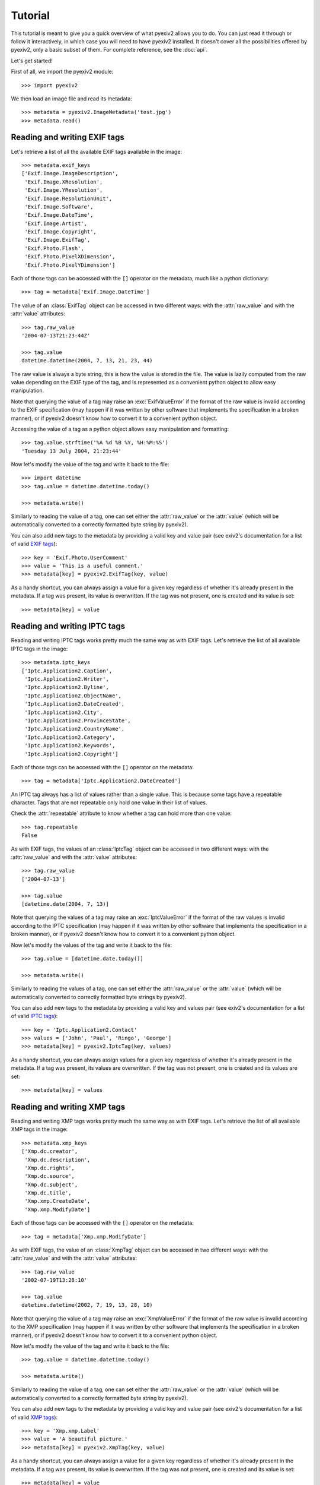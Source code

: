 Tutorial
========

This tutorial is meant to give you a quick overview of what pyexiv2 allows you
to do. You can just read it through or follow it interactively, in which case
you will need to have pyexiv2 installed.
It doesn't cover all the possibilities offered by pyexiv2, only a basic subset
of them. For complete reference, see the :doc:`api`.

Let's get started!

First of all, we import the pyexiv2 module::

  >>> import pyexiv2

We then load an image file and read its metadata::

  >>> metadata = pyexiv2.ImageMetadata('test.jpg')
  >>> metadata.read()

Reading and writing EXIF tags
#############################

Let's retrieve a list of all the available EXIF tags available in the image::

  >>> metadata.exif_keys
  ['Exif.Image.ImageDescription',
   'Exif.Image.XResolution',
   'Exif.Image.YResolution',
   'Exif.Image.ResolutionUnit',
   'Exif.Image.Software',
   'Exif.Image.DateTime',
   'Exif.Image.Artist',
   'Exif.Image.Copyright',
   'Exif.Image.ExifTag',
   'Exif.Photo.Flash',
   'Exif.Photo.PixelXDimension',
   'Exif.Photo.PixelYDimension']

Each of those tags can be accessed with the ``[]`` operator on the metadata,
much like a python dictionary::

  >>> tag = metadata['Exif.Image.DateTime']

The value of an :class:`ExifTag` object can be accessed in two different ways:
with the :attr:`raw_value` and with the :attr:`value` attributes::

  >>> tag.raw_value
  '2004-07-13T21:23:44Z'

  >>> tag.value
  datetime.datetime(2004, 7, 13, 21, 23, 44)

The raw value is always a byte string, this is how the value is stored in the
file. The value is lazily computed from the raw value depending on the EXIF type
of the tag, and is represented as a convenient python object to allow easy
manipulation.

Note that querying the value of a tag may raise an :exc:`ExifValueError` if the
format of the raw value is invalid according to the EXIF specification (may
happen if it was written by other software that implements the specification in
a broken manner), or if pyexiv2 doesn't know how to convert it to a convenient
python object.

Accessing the value of a tag as a python object allows easy manipulation and
formatting::

  >>> tag.value.strftime('%A %d %B %Y, %H:%M:%S')
  'Tuesday 13 July 2004, 21:23:44'

Now let's modify the value of the tag and write it back to the file::

  >>> import datetime
  >>> tag.value = datetime.datetime.today()

  >>> metadata.write()

Similarly to reading the value of a tag, one can set either the
:attr:`raw_value` or the :attr:`value` (which will be automatically converted to
a correctly formatted byte string by pyexiv2).

You can also add new tags to the metadata by providing a valid key and value
pair (see exiv2's documentation for a list of valid
`EXIF tags <http://exiv2.org/tags.html>`_)::

  >>> key = 'Exif.Photo.UserComment'
  >>> value = 'This is a useful comment.'
  >>> metadata[key] = pyexiv2.ExifTag(key, value)

As a handy shortcut, you can always assign a value for a given key regardless
of whether it's already present in the metadata.
If a tag was present, its value is overwritten.
If the tag was not present, one is created and its value is set::

  >>> metadata[key] = value


Reading and writing IPTC tags
#############################

Reading and writing IPTC tags works pretty much the same way as with EXIF tags.
Let's retrieve the list of all available IPTC tags in the image::

  >>> metadata.iptc_keys
  ['Iptc.Application2.Caption',
   'Iptc.Application2.Writer',
   'Iptc.Application2.Byline',
   'Iptc.Application2.ObjectName',
   'Iptc.Application2.DateCreated',
   'Iptc.Application2.City',
   'Iptc.Application2.ProvinceState',
   'Iptc.Application2.CountryName',
   'Iptc.Application2.Category',
   'Iptc.Application2.Keywords',
   'Iptc.Application2.Copyright']

Each of those tags can be accessed with the ``[]`` operator on the metadata::

  >>> tag = metadata['Iptc.Application2.DateCreated']

An IPTC tag always has a list of values rather than a single value.
This is because some tags have a repeatable character.
Tags that are not repeatable only hold one value in their list of values.

Check the :attr:`repeatable` attribute to know whether a tag can hold more than
one value::

  >>> tag.repeatable
  False

As with EXIF tags, the values of an :class:`IptcTag` object can be accessed in
two different ways: with the :attr:`raw_value` and with the :attr:`value`
attributes::

  >>> tag.raw_value
  ['2004-07-13']

  >>> tag.value
  [datetime.date(2004, 7, 13)]

Note that querying the values of a tag may raise an :exc:`IptcValueError` if the
format of the raw values is invalid according to the IPTC specification (may
happen if it was written by other software that implements the specification in
a broken manner), or if pyexiv2 doesn't know how to convert it to a convenient
python object.

Now let's modify the values of the tag and write it back to the file::

  >>> tag.value = [datetime.date.today()]

  >>> metadata.write()

Similarly to reading the values of a tag, one can set either the
:attr:`raw_value` or the :attr:`value` (which will be automatically converted
to correctly formatted byte strings by pyexiv2).

You can also add new tags to the metadata by providing a valid key and values
pair (see exiv2's documentation for a list of valid
`IPTC tags <http://exiv2.org/iptc.html>`_)::

  >>> key = 'Iptc.Application2.Contact'
  >>> values = ['John', 'Paul', 'Ringo', 'George']
  >>> metadata[key] = pyexiv2.IptcTag(key, values)

As a handy shortcut, you can always assign values for a given key regardless
of whether it's already present in the metadata.
If a tag was present, its values are overwritten.
If the tag was not present, one is created and its values are set::

  >>> metadata[key] = values

Reading and writing XMP tags
############################

Reading and writing XMP tags works pretty much the same way as with EXIF tags.
Let's retrieve the list of all available XMP tags in the image::

  >>> metadata.xmp_keys
  ['Xmp.dc.creator',
   'Xmp.dc.description',
   'Xmp.dc.rights',
   'Xmp.dc.source',
   'Xmp.dc.subject',
   'Xmp.dc.title',
   'Xmp.xmp.CreateDate',
   'Xmp.xmp.ModifyDate']

Each of those tags can be accessed with the ``[]`` operator on the metadata::

  >>> tag = metadata['Xmp.xmp.ModifyDate']

As with EXIF tags, the value of an :class:`XmpTag` object can be accessed in
two different ways: with the :attr:`raw_value` and with the :attr:`value`
attributes::

  >>> tag.raw_value
  '2002-07-19T13:28:10'

  >>> tag.value
  datetime.datetime(2002, 7, 19, 13, 28, 10)

Note that querying the value of a tag may raise an :exc:`XmpValueError` if the
format of the raw value is invalid according to the XMP specification (may
happen if it was written by other software that implements the specification in
a broken manner), or if pyexiv2 doesn't know how to convert it to a convenient
python object.

Now let's modify the value of the tag and write it back to the file::

  >>> tag.value = datetime.datetime.today()

  >>> metadata.write()

Similarly to reading the value of a tag, one can set either the
:attr:`raw_value` or the :attr:`value` (which will be automatically converted to
a correctly formatted byte string by pyexiv2).

You can also add new tags to the metadata by providing a valid key and value
pair (see exiv2's documentation for a list of valid
`XMP tags <http://exiv2.org/tags-xmp-dc.html>`_)::

  >>> key = 'Xmp.xmp.Label'
  >>> value = 'A beautiful picture.'
  >>> metadata[key] = pyexiv2.XmpTag(key, value)

As a handy shortcut, you can always assign a value for a given key regardless
of whether it's already present in the metadata.
If a tag was present, its value is overwritten.
If the tag was not present, one is created and its value is set::

  >>> metadata[key] = value

Accessing embedded previews
###########################

Images may embed previews (also called thumbnails) of various sizes in their
metadata. pyexiv2 allows to easily access them::

  >>> previews = metadata.previews

  >>> len(previews)
  2

They are sorted by increasing size. Let's play with the largest one::

  >>> largest = previews[-1]

  >>> largest.dimensions
  (320, 240)

  >>> largest.mime_type
  'image/jpeg'

  >>> largest.write_to_file('largest')

